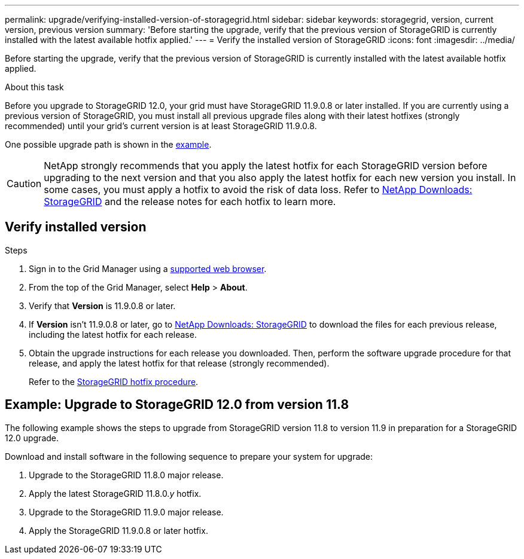---
permalink: upgrade/verifying-installed-version-of-storagegrid.html
sidebar: sidebar
keywords: storagegrid, version, current version, previous version
summary: 'Before starting the upgrade, verify that the previous version of StorageGRID is currently installed with the latest available hotfix applied.'
---
= Verify the installed version of StorageGRID
:icons: font
:imagesdir: ../media/

[.lead]
Before starting the upgrade, verify that the previous version of StorageGRID is currently installed with the latest available hotfix applied.

.About this task

Before you upgrade to StorageGRID 12.0, your grid must have StorageGRID 11.9.0.8 or later installed. If you are currently using a previous version of StorageGRID, you must install all previous upgrade files along with their latest hotfixes (strongly recommended) until your grid's current version is at least StorageGRID 11.9.0.8.

One possible upgrade path is shown in the <<example-upgrade-path,example>>.

CAUTION: NetApp strongly recommends that you apply the latest hotfix for each StorageGRID version before upgrading to the next version and that you also apply the latest hotfix for each new version you install. In some cases, you must apply a hotfix to avoid the risk of data loss. Refer to https://mysupport.netapp.com/site/products/all/details/storagegrid/downloads-tab[NetApp Downloads: StorageGRID^] and the release notes for each hotfix to learn more. 

== Verify installed version

.Steps

. Sign in to the Grid Manager using a link:../admin/web-browser-requirements.html[supported web browser].

. From the top of the Grid Manager, select *Help* > *About*.

. Verify that *Version* is 11.9.0.8 or later.
//+
//In the StorageGRID 11.9._x.y_ version number:
//+
//** The *major release* has an _x_ value of 0 (11.9.0).
// ** A *hotfix*, if one has been applied, has a _y_ value (for example, 11.9.0.1).

. If *Version* isn't 11.9.0.8 or later, go to https://mysupport.netapp.com/site/products/all/details/storagegrid/downloads-tab[NetApp Downloads: StorageGRID^] to download the files for each previous release, including the latest hotfix for each release.

. Obtain the upgrade instructions for each release you downloaded. Then, perform the software upgrade procedure for that release, and apply the latest hotfix for that release (strongly recommended).
+
Refer to the link:../maintain/storagegrid-hotfix-procedure.html[StorageGRID hotfix procedure].

== [[example-upgrade-path]]Example: Upgrade to StorageGRID 12.0 from version 11.8

The following example shows the steps to upgrade from StorageGRID version 11.8 to version 11.9 in preparation for a StorageGRID 12.0 upgrade. 

Download and install software in the following sequence to prepare your system for upgrade:

. Upgrade to the StorageGRID 11.8.0 major release.
. Apply the latest StorageGRID 11.8.0._y_ hotfix.
. Upgrade to the StorageGRID 11.9.0 major release.
. Apply the StorageGRID 11.9.0.8 or later hotfix.
